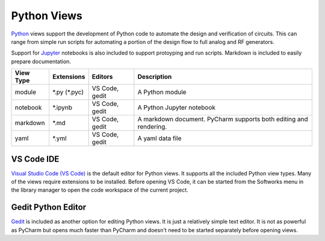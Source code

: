 Python Views
============

`Python <https://www.python.org/>`_ views support the development of Python
code to automate the design and verification of circuits.  This can range 
from simple run scripts for automating a portion of the design flow to full
analog and RF generators.  

Support for `Jupyter <https://jupyter.org/>`_
notebooks is also included to support protoyping and run scripts.
Markdown is included to easily prepare documentation.

+-------------+-----------------+-------------+------------------------------+
| View Type   | Extensions      | Editors     | Description                  |
+=============+=================+=============+==============================+
| module      | \*.py (\*.pyc)  | VS Code,    | A Python module              |
|             |                 | gedit       |                              |
+-------------+-----------------+-------------+------------------------------+
| notebook    | \*.ipynb        | VS Code,    | A Python Jupyter notebook    |
|             |                 | gedit       |                              |
+-------------+-----------------+-------------+------------------------------+
| markdown    | \*.md           | VS Code,    | A markdown document. PyCharm |
|             |                 | gedit       | supports both editing and    |
|             |                 |             | rendering.                   |
+-------------+-----------------+-------------+------------------------------+
| yaml        | \*.yml          | VS Code,    | A yaml data file             |
|             |                 | gedit       |                              |
+-------------+-----------------+-------------+------------------------------+

VS Code IDE
-----------
`Visual Studio Code (VS Code) <https://code.visualstudio.com/>`_  is the default editor for Python
views.  It supports all the included Python view types.  Many of the views require extensions to be installed.  Before opening VS Code, it can be started from the
Softworks menu in the library manager to open the code workspace of the current project.

Gedit Python Editor
--------------------
`Gedit <https://help.gnome.org/users/gedit/stable/>`_ is included as another
option for editing Python views.  It is just a relatively simple text editor.
It is not as powerful as PyCharm but opens much faster than
PyCharm and doesn't need to be started separately before opening views.
